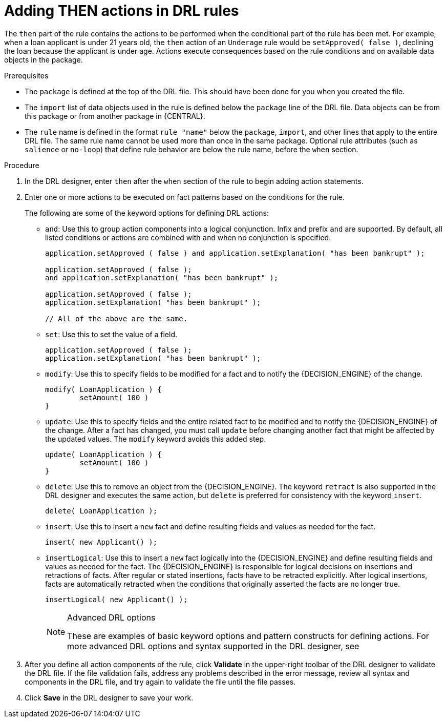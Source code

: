 [id='drl-rules-THEN-proc']
= Adding THEN actions in DRL rules

The `then` part of the rule contains the actions to be performed when the conditional part of the rule has been met. For example, when a loan applicant is under 21 years old, the `then` action of an `Underage` rule would be `setApproved( false )`, declining the loan because the applicant is under age. Actions execute consequences based on the rule conditions and on available data objects in the package.

.Prerequisites
* The `package` is defined at the top of the DRL file. This should have been done for you when you created the file.
* The `import` list of data objects used in the rule is defined below the `package` line of the DRL file. Data objects can be from this package or from another package in {CENTRAL}.
* The `rule` name is defined in the format `rule "name"` below the `package`, `import`, and other lines that apply to the entire DRL file. The same rule name cannot be used more than once in the same package. Optional rule attributes (such as `salience` or `no-loop`) that define rule behavior are below the rule name, before the `when` section.

.Procedure
. In the DRL designer, enter `then` after the `when` section of the rule to begin adding action statements.
. Enter one or more actions to be executed on fact patterns based on the conditions for the rule.
+
The following are some of the keyword options for defining DRL actions:
+
* `and`: Use this to group action components into a logical conjunction. Infix and prefix `and` are supported. By default, all listed conditions or actions are combined with `and` when no conjunction is specified.
+
[source,java]
----
application.setApproved ( false ) and application.setExplanation( "has been bankrupt" );

application.setApproved ( false );
and application.setExplanation( "has been bankrupt" );

application.setApproved ( false );
application.setExplanation( "has been bankrupt" );

// All of the above are the same.
----
+
* `set`: Use this to set the value of a field.
+
[source,java]
----
application.setApproved ( false );
application.setExplanation( "has been bankrupt" );
----
+
* `modify`: Use this to specify fields to be modified for a fact and to notify the {DECISION_ENGINE} of the change.
+
[source,java]
----
modify( LoanApplication ) {
        setAmount( 100 )
}
----
+
* `update`: Use this to specify fields and the entire related fact to be modified and to notify the {DECISION_ENGINE} of the change. After a fact has changed, you must call `update` before changing another fact that might be affected by the updated values. The `modify` keyword avoids this added step.
+
[source,java]
----
update( LoanApplication ) {
        setAmount( 100 )
}
----
+
* `delete`: Use this to remove an object from the {DECISION_ENGINE}. The keyword `retract` is also supported in the DRL designer and executes the same action, but `delete` is preferred for consistency with the keyword `insert`.
+
[source,java]
----
delete( LoanApplication );
----
+
* `insert`: Use this to insert a `new` fact and define resulting fields and values as needed for the fact.
+
[source,java]
----
insert( new Applicant() );
----
+
* `insertLogical`: Use this to insert a `new` fact logically into the {DECISION_ENGINE} and define resulting fields and values as needed for the fact. The {DECISION_ENGINE} is responsible for logical decisions on insertions and retractions of facts. After regular or stated insertions, facts have to be retracted explicitly. After logical insertions, facts are automatically retracted when the conditions that originally asserted the facts are no longer true.
+
[source,java]
----
insertLogical( new Applicant() );
----
+
.Advanced DRL options
[NOTE]
====
These are examples of basic keyword options and pattern constructs for defining actions. For more advanced DRL options and syntax supported in the DRL designer, see
ifdef::DM,PAM[]
the http://docs.jboss.org/drools/release/latestFinal/drools-docs/html_single/#_droolslanguagereferencechapter[Drools Documentation] online.
endif::[]
ifdef::DROOLS,JBPM,OP[]
xref:_droolslanguagereferencechapter[].
endif::[]
====
. After you define all action components of the rule, click *Validate* in the upper-right toolbar of the DRL designer to validate the DRL file. If the file validation fails, address any problems described in the error message, review all syntax and components in the DRL file, and try again to validate the file until the file passes.
. Click *Save* in the DRL designer to save your work.
